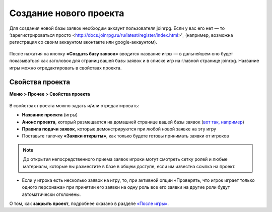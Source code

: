 Создание нового проекта 
====================
Для создания новой базы заявок необходим аккаунт пользователя joinrpg. Если у вас его нет — то ‘зарегистрироваться просто <http://docs.joinrpg.ru/ru/latest/register/index.html>’_ (например, возможна регистрация со своим аккаунтом вконтакте или google-аккаунтом). 

.. figure:: create_new.png
       :scale: 100 %
       :align: center
       :alt: Создание проекта

После нажатия на кнопку **«Создать базу заявок»** вводится название игры — в дальнейшем оно будет показываться как заголовок для страниц вашей базы заявок и в списке игр на главной странице joinrpg. Название игры можно отредактировать в свойствах проекта.

Свойства проекта 
-------------------------
**Меню > Прочее > Свойства проекта** 

.. figure:: project_settings.png
       :scale: 100 %
       :align: center
       :alt: Свойства проекта

В свойствах проекта можно задать и/или отредактировать:

* **Название проекта** (игры)
* **Анонс проекта**, который размещается на домашней странице вашей базы заявок (`вот так, например <http://joinrpg.ru/1/home>`_)
* **Правила подачи заявок**, которые демонстрируются при любой новой заявке на эту игру
* Поставьте галочку **«Заявки открыты»**, как только будете готовы принимать заявки от игроков

.. note:: До открытия непосредственного приема заявок игроки могут смотреть сетку ролей и любые материалы, которые вы разместите в базе в общем доступе, если им известна ссылка на проект.

* Если у игрока есть несколько заявок на игру, то, при активной опции «Проверять, что игрок играет только одного персонажа» при принятии его заявки на одну роль все его заявки на другие роли будут автоматически отклонены. 

О том, как **закрыть проект**, подробнее сказано в разделе `«После игры» <http://docs.joinrpg.ru/ru/latest/project/after.html>`_.
